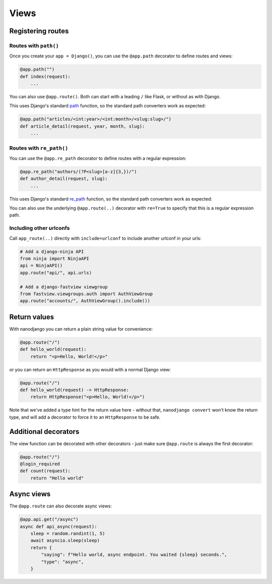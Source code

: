 =====
Views
=====

Registering routes
==================

Routes with ``path()``
----------------------

Once you create your ``app = Django()``, you can use the ``@app.path`` decorator to
define routes and views:

.. code-block:: python

    @app.path("")
    def index(request):
        ...

You can also use ``@app.route()``. Both can start with a leading ``/`` like Flask, or without as with Django.

This uses Django's standard `path`__ function, so the standard path converters work as expected:

__ https://docs.djangoproject.com/en/5.2/ref/urls/#django.urls.path

.. code-block:: python

    @app.path("articles/<int:year>/<int:month>/<slug:slug>/")
    def article_detail(request, year, month, slug):
        ...


Routes with ``re_path()``
-------------------------

You can use the ``@app.re_path`` decorator to define routes with a regular expression:

.. code-block:: python

    @app.re_path("authors/(?P<slug>[a-z]{3,})/")
    def author_detail(request, slug):
        ...

This uses Django's standard `re_path`__ function, so the standard path converters work as expected:

__ https://docs.djangoproject.com/en/5.2/ref/urls/#django.urls.re_path


You can also use the underlying ``@app.route(..)`` decorator with ``re=True`` to specify
that this is a regular expression path.


Including other urlconfs
------------------------

Call ``app_route(..)`` directly with ``include=urlconf`` to include another urlconf in
your urls:

.. code-block:: python

    # Add a django-ninja API
    from ninja import NinjaAPI
    api = NinjaAPI()
    app.route("api/", api.urls)

    # Add a django-fastview viewgroup
    from fastview.viewgroups.auth import AuthViewGroup
    app.route("accounts/", AuthViewGroup().include())


Return values
=============

With nanodjango you can return a plain string value for convenience:

.. code-block:: python

    @app.route("/")
    def hello_world(request):
        return "<p>Hello, World!</p>"


or you can return an ``HttpResponse`` as you would with a normal Django view:

.. code-block:: python

    @app.route("/")
    def hello_world(request) -> HttpResponse:
        return HttpResponse("<p>Hello, World!</p>")

Note that we've added a type hint for the return value here - without that, ``nanodjango
convert`` won't know the return type, and will add a decorator to force it to an
``HttpResponse`` to be safe.


Additional decorators
=====================

The view function can be decorated with other decorators - just make sure ``@app.route``
is always the first decorator:

.. code-block:: python

    @app.route("/")
    @login_required
    def count(request):
        return "Hello world"


Async views
===========

The ``@app.route`` can also decorate async views:

.. code-block:: python

    @app.api.get("/async")
    async def api_async(request):
        sleep = random.randint(1, 5)
        await asyncio.sleep(sleep)
        return {
            "saying": f"Hello world, async endpoint. You waited {sleep} seconds.",
            "type": "async",
        }
